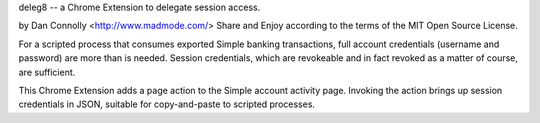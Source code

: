 deleg8 -- a Chrome Extension to delegate session access.

by Dan Connolly <http://www.madmode.com/>
Share and Enjoy according to the terms of the MIT Open Source License.

For a scripted process that consumes exported Simple banking
transactions, full account credentials (username and password) are
more than is needed. Session credentials, which are revokeable and in
fact revoked as a matter of course, are sufficient.

This Chrome Extension adds a page action to the Simple account
activity page. Invoking the action brings up session credentials in
JSON, suitable for copy-and-paste to scripted processes.
